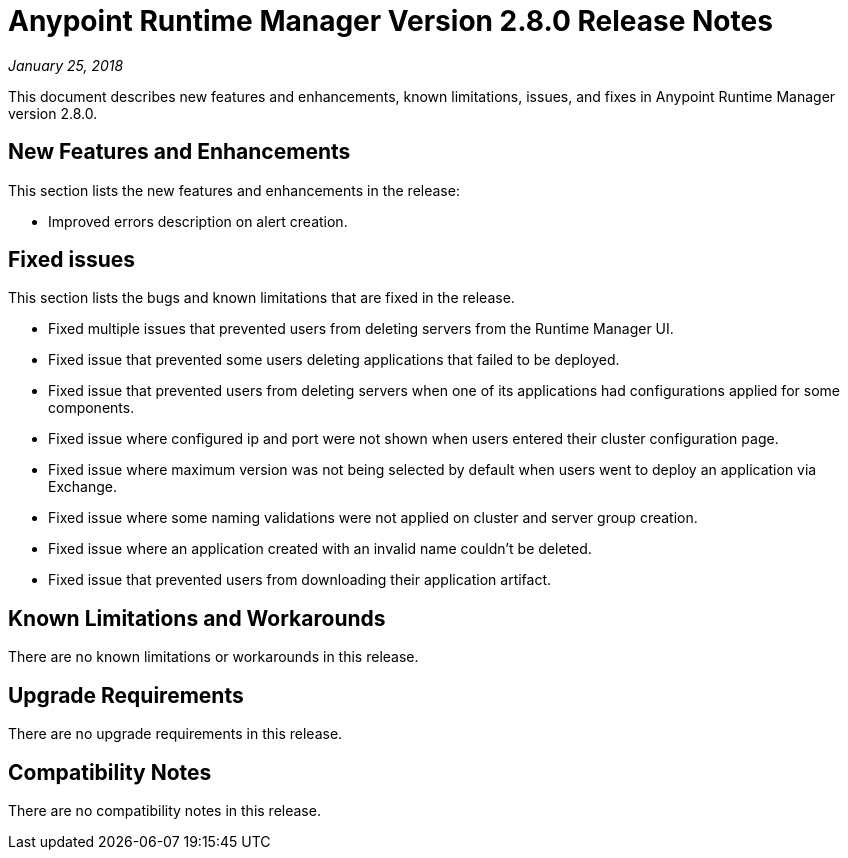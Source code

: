 = Anypoint Runtime Manager Version 2.8.0 Release Notes

_January 25, 2018_

This document describes new features and enhancements, known limitations, issues, and fixes in Anypoint Runtime Manager version 2.8.0.


== New Features and Enhancements

This section lists the new features and enhancements in the release:

* Improved errors description on alert creation.
 
== Fixed issues

This section lists the bugs and known limitations that are fixed in the release.

* Fixed multiple issues that prevented users from deleting servers from the Runtime Manager UI.
* Fixed issue that prevented some users deleting applications that failed to be deployed.
* Fixed issue that prevented users from deleting servers when one of its applications had configurations applied for some components.
* Fixed issue where configured ip and port were not shown when users entered their cluster configuration page.
* Fixed issue where maximum version was not being selected by default when users went to deploy an application via Exchange.
* Fixed issue where some naming validations were not applied on cluster and server group creation.
* Fixed issue where an application created with an invalid name couldn’t be deleted.
* Fixed issue that prevented users from downloading their application artifact. 
 
== Known Limitations and Workarounds

There are no known limitations or workarounds in this release.

== Upgrade Requirements

There are no upgrade requirements in this release.

== Compatibility Notes

There are no compatibility notes in this release.